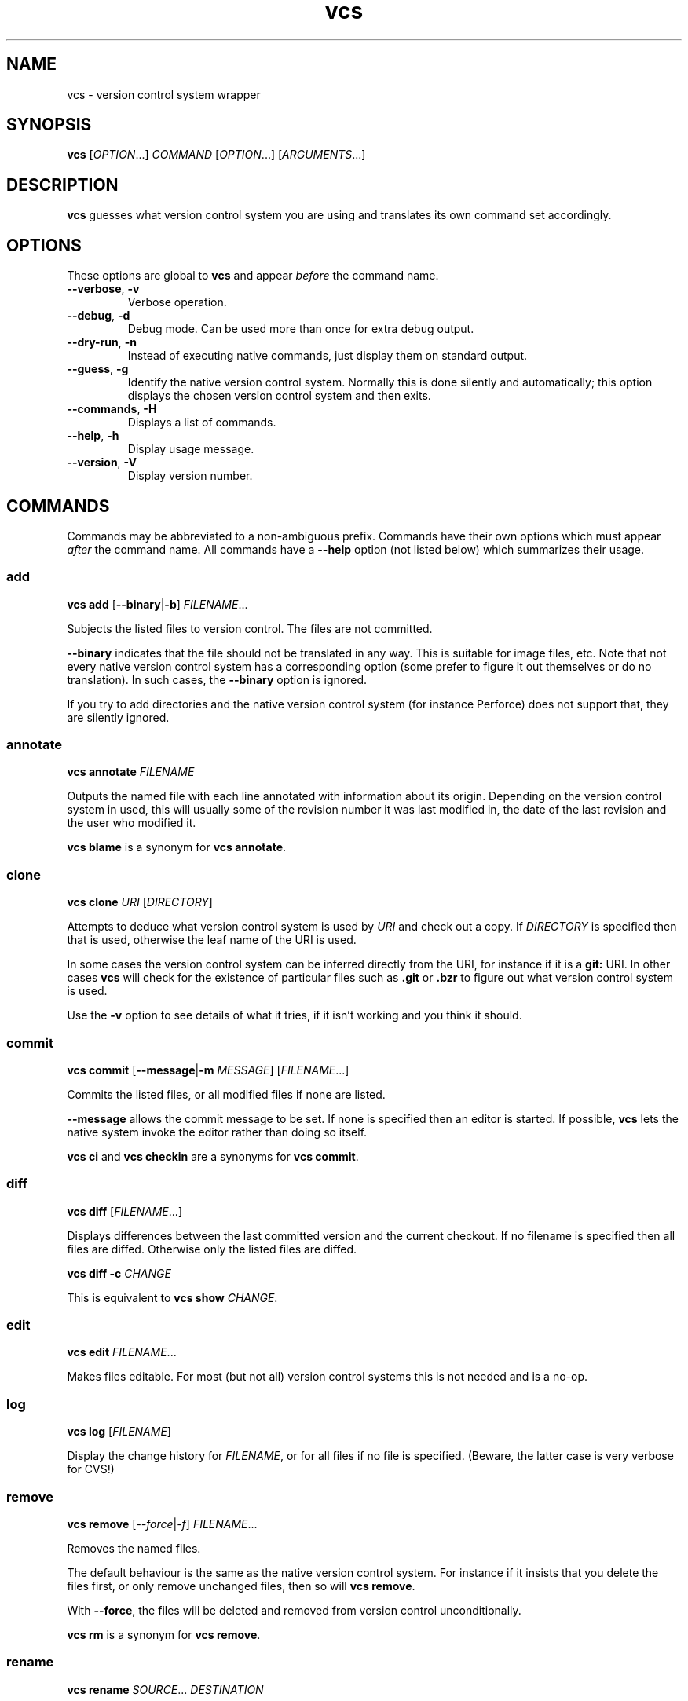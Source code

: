 .TH vcs 1
.SH NAME
vcs - version control system wrapper
.SH SYNOPSIS
\fBvcs\fR [\fIOPTION\fR...] \fICOMMAND\fR [\fIOPTION\fR...] [\fIARGUMENTS\fR...]
.SH DESCRIPTION
.B vcs
guesses what version control system you are using and translates its
own command set accordingly.
.SH OPTIONS
These options are global to
.B vcs
and appear
.I before
the command name.
.TP
.B \-\-verbose\fR, \fB\-v
Verbose operation.
.TP
.B \-\-debug\fR, \fB-d
Debug mode.
Can be used more than once for extra debug output.
.TP
.B \-\-dry-run\fR, \fB\-n
Instead of executing native commands, just display them on standard output.
.TP
.B \-\-guess\fR, \fB\-g
Identify the native version control system.
Normally this is done silently and automatically; this option displays the
chosen version control system and then exits.
.TP
.B \-\-commands\fR, \fB\-H
Displays a list of commands.
.TP
.B \-\-help\fR, \fB\-h
Display usage message.
.TP
.B \-\-version\fR, \fB\-V
Display version number.
.SH COMMANDS
Commands may be abbreviated to a non-ambiguous prefix.
Commands have their own options which must appear
.I after
the command name.
All commands have a
.B \-\-help
option (not listed below) which summarizes their usage.
.SS add
.B vcs
.B add
.RB [ \-\-binary | \-b ]
.IR FILENAME ...
.PP
Subjects the listed files to version control.
The files are not committed.
.PP
.B \-\-binary
indicates that the file should not be translated in any way.
This is suitable for image files, etc.
Note that not every native version control system has a corresponding
option (some prefer to figure it out themselves or do no translation).
In such cases, the \fB--binary\fR option is ignored.
.PP
If you try to add directories and the native version control system
(for instance Perforce) does not support that, they are silently
ignored.
.SS annotate
.B vcs
.B annotate
.I FILENAME
.PP
Outputs the named file with each line annotated with information about
its origin.
Depending on the version control system in used, this will usually
some of the revision number it was last modified in, the date of the
last revision and the user who modified it.
.PP
.B "vcs blame"
is a synonym for
.BR "vcs annotate" .
.SS clone
.B vcs
.B clone
.I URI
.RI [ DIRECTORY ]
.PP
Attempts to deduce what version control system is used by
.IR URI
and check out a copy.
If
.I DIRECTORY
is specified then that is used, otherwise the leaf name of the URI is used.
.PP
In some cases the version control system can be inferred directly from
the URI, for instance if it is a
.B git:
URI.
In other cases
.B vcs
will check for the existence of particular files such as
.B .git
or
.B .bzr
to figure out what
version control system is used.
.PP
Use the
.B -v
option to see details of what it tries, if it isn't working and you
think it should.
.SS commit
.B vcs
.B commit
.RB [ -\-message | \-m
.IR MESSAGE ]
.RI [ FILENAME ...]
.PP
Commits the listed files, or all modified files if none are listed.
.PP
.B \-\-message
allows the commit message to be set.
If none is specified then an editor is started.
If possible, 
.B vcs
lets the native system invoke the editor rather than doing so itself.
.PP
.B "vcs ci"
and
.B "vcs checkin"
are a synonyms for
.BR "vcs commit" .
.SS diff
.B vcs
.B diff
.RI [ FILENAME ...]
.PP
Displays differences between the last committed version and the
current checkout.
If no filename is specified then all files are diffed.
Otherwise only the listed files are diffed.
.PP
.B vcs
.B diff
.B -c
.I CHANGE
.PP
This is equivalent to 
.B vcs
.B show
.IR CHANGE .
.SS edit
.B vcs
.B edit
.IR FILENAME ...
.PP
Makes files editable.
For most (but not all) version control systems this is not needed and
is a no-op.
.SS log
.B vcs
.B log
.RI [ FILENAME ]
.PP
Display the change history for \fIFILENAME\fR, or for all files if no
file is specified.
(Beware, the latter case is very verbose for CVS!)
.SS remove
.B vcs
.B remove
.RI [ \-\-force | \-f ]
.IR FILENAME ...
.PP
Removes the named files.
.PP
The default behaviour is the same as the native version control system.
For instance if it insists that you delete the files first, or only remove
unchanged files, then so will \fBvcs remove\fR.
.PP
With \fB\-\-force\fR, the files will be deleted and removed from version
control unconditionally.
.PP
.B "vcs rm"
is a synonym for
.BR "vcs remove" .
.SS rename
.B vcs
.B rename
.IR SOURCE ...
.I DESTINATION
.PP
Rename files.
.PP
If the destination does not exist then there must be only one source,
and its name will be changed to match the destination.
.PP
If the destination does exist then it must be a directory, and all the
source files and directories are renamed "into" it.
.PP
.B "vcs mv"
is a synonym for
.BR "vcs rename" .
.SS revert
.B vcs
.B revert
.RI [ FILENAME ...]
.PP
Revert changes to the listed files, or to all files if none are listed.
.PP
Removed files are resurrected and modified files have any changes undone.
Some version control systems will save the modified version to a backup file.
Newly added files are removed from version control and may be deleted
(depending on the underlying version control system).
.PP
Note that not all version control systems can selectively revert
individual files.
.SS show
.B vcs
.B show
.I CHANGE
.PP
Displays an existing, committed, change.
The change is identified in the native way for the underlying version
control system.
.PP
.B "vcs describe"
is a synonym for
.BR "vcs show" .
.SS status
.B vcs
.B status
.PP
Displays a summary of the current status, showing files that have been
added, edited, removed or are not in version control (and not ignored).
.PP
Note that the output format is generally that of the native version
control system.
One exception to this for Perforce; see below for full details.
.SS update
.B vcs
.B update
.PP
Updates the working tree to the latest revision.
Note that (currently) it is not possible to update only a subset of files,
or to synchronize to a non-head revision.
.PP
For distributed version control systems this both fetches revisions
from a parent branch and updates your working tree.
.PP
.B "vcs update"
does not attempt to handle conflicts in a uniform way across version
control systems.
You get whatever the underlying system gives you: for instance,
conflict markers in files, or questions asked during update.
You may have to run commands such as
.B "bzr resolve"
to indicate conflicts resolved or
.B "p4 resolve"
to invoke the conflict resolution tool.
.SH ENVIRONMENT
.TP
.B VCS_PAGER
.TP
.B VCS_DIFF_PAGER
.B "vcs diff"
and
.B "vcs show"
will filter their output through \fBVCS_DIFF_PAGER\fR or, if that is not
set, \fBVCS_PAGER\fR.
.B "vcs log"
and
.B "vcs annotate"
will filter their output through \fBVCS_PAGER\fR.
.IP
The pager command is executed via the shell.
In both cases no filter will be done executed if standard output is
not a terminal.
.IP
You might, for example, set these as follows:
.IP
.B "VCS_PAGER=less"
.br
.B "VCS_DIFF_PAGER=\(aqcolordiff|less -R\(aq"
.SH "SUPPORTED VERSION CONTROL SYSTEMS"
This section describes the supported version control systems.
Any issues specific to them are describe here.
.SS CVS
Web page: http://www.nongnu.org/cvs/
.PP
CVS does not auto-detect file types, so use of \fBvcs add \-\-binary\fR
option when adding images files, etc is mandatory.
\fBvcs rename\fR and \fBvcs show\fR do not work with CVS.
.SS Bazaar
Web page: http://bazaar\-vcs.org/
.PP
.B "vcs up"
will invoke
.B "bzr up"
in a bound branch (created with
.BR "bzr checkout" )
and
.B "bzr pull"
in any other branch.
.SS Subversion
Web page: http://subversion.tigris.org/
.SS Git
Web page: http://git\-scm.com/
.PP
.B vcs
has a more CVS-like model than Git; therefore
.B "vcs commit"
will commit all your changes, not just those mentioned with
.BR "git add" .
.PP
.B "vcs revert"
will delete newly added files.
.SS Mercurial
Web page: http://www.selenic.com/mercurial/
.SS Darcs
Web page: http://darcs.net/
.SS Perforce
Web page: http://www.perforce.com/
.PP
.B "vcs edit"
(or
.BR "p4 edit" )
is required before editing existing files.
.PP
Commands that apply to multiple files are applied only to files in or
below the current directory.
.PP
.B "vcs status"
produces CVS-like output summarizing which files are open and which are
unknown to Perforce.
The characters at the start of each line have the following meaning:
.TP
.B A
File is opened for add.
.TP
.B E\fR, \fBe
File is opened for edit.
.B e
means that it has not been modified.
.TP
.B D
File is opened for delete.
.TP
.B B
File is opened for branch.
.TP
.B I\fR, \fBi
File is opened for integrate.
.B i
means that it has not been modified.
.TP
.B R
File needs to be resolved.
.TP
.B ?
File is unknown to Perforce (and not ignored).
.PP
You can put filenames or glob patterns in
.I .vcsignore
in each directory, or in your home directory, to hide files that
would otherwise show up as
.BR ? .
If you ignore a file that is known to Perforce then a warning is printed.
.PP
Perforce will only be detected if at least one of
.BR P4PORT ,
.B P4CONFIG
or
.B P4CLIENT
is set, and detection works by invoking
.B "p4 changes"
to see if the current directory is inside a P4 workspace.
.SS RCS
Web page: http://www.gnu.org/software/rcs/
.PP
For the commands that take multiple filenames, if none are given, then
all (relevant) RCS-controlled files in and below the current directory
are affected.
.PP
\fBvcs edit\fR is required before editing existing files.
.PP
\fBvcs add\fR creates a dot-file recording that the file was added.
It will only be committed when you run \fBvcs commit\fR.
On the other hand \fBvcs remove\fR removes the file immediately.
This might be changed in a future version.
.PP
\fBvcs update\fR will ensure that working files exist.
.PP
\fBvcs annotate\fR, \fBvcs rename\fR and \fBvcs show\fR are not
implemented for RCS.
.PP
\fI.vcsignore\fR files work as described above.
.PP
Binary files are not supported.
.SS SCCS
Web page: http://www.gnu.org/s/cssc/
.PP
SCCS support is similar to RCS support except:
.TP
.B o
Binary files are supported.
.TP
.B o
Files with "awkward" names do not work properly.
.PP
It has only been tested with GNU CSSC.
.SH "DESIGN PRINCIPLES"
.B vcs
has a deliberately limited command set.
The idea is to reliably support common operations rather than to support
rare operations but only some of the time.
.PP
.B vcs
is not intended to give exactly identical semantics for every version
control system, just essentially similar ones.
.PP
.B vcs
does not usually attempt to translate the output of native commands to a
consistent format.
As a rule you get what the native system gives you.
.P
.B vcs
is intended to be useful rather than to adhere to arbitrary rules.
.SH AUTHOR
Richard Kettlewell <rjk@greenend.org.uk>
.PP
The VCS home page is:
.B http://www.greenend.org.uk/rjk/vcs/
